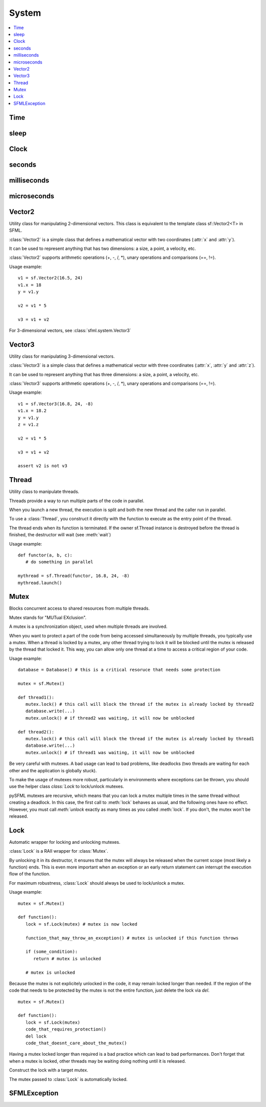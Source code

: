 System
======
.. module:: sfml.system
.. contents:: :local:

Time
^^^^

.. py:class:: Time

   Represents a time value.

   :class:`Time` encapsulates a time value in a flexible way.

   It allows to define a time value either as a number of seconds, 
   milliseconds or microseconds. It also works the other way round: 
   you can read a time value as either a number of seconds, 
   milliseconds or microseconds.

   By using such a flexible interface, the API doesn't impose any 
   fixed type or resolution for time values, and let the user choose 
   its own favorite representation.

   :class:`Time` values support the usual mathematical operations: you can add 
   or subtract two times, multiply or divide a time by a number, 
   compare two times, etc.

   Since they represent a time span and not an absolute time value, 
   times can also be negative.

   Usage example::
   
      t1 = sfml.seconds(0.1)
      milli = t1.milliseconds

      t2 = sfml.milliseconds(30)
      micro = t2.microseconds

      t3 = sfml.microseconds(-800000)
      sec = t3.seconds

      def update(elapsed):
         position += speed * elapsed.seconds
         
      update(sfml.milliseconds(100))

   .. py:method:: Time()
   
      Construct a :class:`Time` equivalent to :const:`ZERO`
   
   .. py:data:: ZERO
      
      Predefined "zero" time value. Make sure to copy this value via 
      the **copy** module.
      
   .. py:attribute:: seconds
   
      Return the time value as a number of seconds.
       
   .. py:attribute:: milliseconds
   
      Return the time value as a number of milliseconds. 
      
   .. py:attribute:: microseconds
   
      Return the time value as a number of microseconds. 
      
   .. py:function:: reset()
   
      Reset the time to 0.

sleep
^^^^^

.. py:function:: sleep(duration)

   Make the current thread sleep for a given duration.

   :func:`sleep` is the best way to block a program or one of its threads, 
   as it doesn't consume any CPU power.
   
   :param sfml.system.Time duration: Time to sleep
   

Clock
^^^^^

.. py:class:: Clock

   Utility class that measures the elapsed time.

   :class:`Clock` is a lightweight class for measuring time.

   It provides the most precise time that the underlying OS can achieve 
   (generally microseconds or nanoseconds). It also ensures 
   monotonicity, which means that the returned time can never go 
   backward, even if the system time is changed.

   Usage example::

      clock = sfml.system.Clock()
      # ...
      time1 = clock.elapsed_time
      # ...
      time2 = clock.restart()

   The :class:`sfml.system.Time` value returned by the clock can then be converted to a 
   number of seconds, milliseconds or even microseconds.

   .. py:method:: Clock()
   
      Construct an :class:`sfml.system.Clock`
      
      The clock starts automatically after being constructed. 
      
   .. py:attribute:: elapsed_time
         
      Get the elapsed time.

      This attribute returns the time elapsed since the last call to 
      :func:`restart()` (or the construction of the instance if 
      :func:`restart()` has not been called).
      
      :rtype: :class:`sfml.system.Time`
                  
   .. py:method:: restart()
   
      Restart the clock.

      This function puts the time counter back to zero. It also returns the time elapsed since the clock was started.
                  
      :rtype: :class:`sfml.system.Time`
   

seconds
^^^^^^^

.. py:function:: seconds(amount)

   Construct a time value from a number of seconds. 
   
   :param float amount: Number of seconds
   :return: Time value constructed from the amount of seconds
   :rtype: :class:`sfml.system.Time`
   

milliseconds
^^^^^^^^^^^^

.. py:function:: milliseconds(amount)

   Construct a time value from a number of milliseconds. 
   
   :param int amount: Number of milliseconds
   :return: Time value constructed from the amount of milliseconds
   :rtype: :class:`sfml.system.Time`
   

microseconds
^^^^^^^^^^^^

.. py:function:: microseconds(amount)

   Construct a time value from a number of microseconds. 
   
   :param int amount: Number of microseconds
   :return: Time value constructed from the amount of microseconds
   :rtype: :class:`sfml.system.Time`
   

Vector2
^^^^^^^

.. class:: Vector2

   Utility class for manipulating 2-dimensional vectors. This class is
   equivalent to the template class sf::Vector2<T> in SFML.

   :class:`Vector2` is a simple class that defines a mathematical 
   vector with two coordinates (:attr:`x` and :attr:`y`).

   It can be used to represent anything that has two dimensions: a size, a 
   point, a velocity, etc.

   :class:`Vector2` supports arithmetic operations (+, -, /, \*), unary 
   operations and comparisons (==, !=).

   Usage example::

      v1 = sf.Vector2(16.5, 24)
      v1.x = 18
      y = v1.y

      v2 = v1 * 5

      v3 = v1 + v2

   For 3-dimensional vectors, see :class:`sfml.system.Vector3`
      
   .. method:: Vector2(x=0, y=0)

      Construct an :class:`sfml.system.Vector2`

   .. attribute:: x

      X coordinate of the vector.
      
   .. attribute:: y

      Y coordinate of the vector.

   .. py:classmethod: from_tuple(tuple)

      Construct the vector from a tuple.
      
      :rtype: :class:`sfml.system.Vector2`

Vector3
^^^^^^^

.. class:: Vector3

   Utility class for manipulating 3-dimensional vectors.

   :class:`Vector3` is a simple class that defines a mathematical 
   vector with three coordinates (:attr:`x`, :attr:`y` and :attr:`z`).

   It can be used to represent anything that has three dimensions: a 
   size, a point, a velocity, etc.

   :class:`Vector3` supports arithmetic operations (+, -, /, \*), unary 
   operations and comparisons (==, !=).

   Usage example::
   
      v1 = sf.Vector3(16.8, 24, -8)
      v1.x = 18.2
      y = v1.y
      z = v1.z

      v2 = v1 * 5

      v3 = v1 + v2

      assert v2 is not v3

   .. method:: Vector3(x=0, y=0, z=0)

      Construct an :class:`sfml.system.Vector3`

   .. attribute:: x

      X coordinate of the vector.
      
   .. attribute:: y

      Y coordinate of the vector.

   .. attribute:: z

      Z coordinate of the vector.

   .. py:classmethod: from_tuple(tuple)

      Construct the vector from a tuple.
      
      :rtype: :class:`sfml.system.Vector3`


Thread
^^^^^^

.. class:: Thread

   Utility class to manipulate threads.

   Threads provide a way to run multiple parts of the code in parallel.

   When you launch a new thread, the execution is split and both the new thread 
   and the caller run in parallel.

   To use a :class:`Thread`, you construct it directly with the function to 
   execute as the entry point of the thread.

   The thread ends when its function is terminated. If the owner sf.Thread 
   instance is destroyed before the thread is finished, the destructor will 
   wait (see :meth:`wait`)

   Usage example::
   
      def functor(a, b, c):
         # do something in parallel
         
      mythread = sf.Thread(functor, 16.8, 24, -8)
      mythread.launch()

   .. method:: Thread(functor, *args, **kwargs)
   
      Construct the thread from a callable object with optional arguments.
      
      .. note:: 
      
         This does **not** run the thread, use :meth:`launch`.

   .. method:: launch()
   
      Run the thread.

      This function starts the entry point passed to the thread's constructor, 
      and returns immediately. After this function returns, the thread's 
      function is running in parallel to the calling code.

   .. method:: terminate()

      Terminate the thread.

      This function immediately stops the thread, without waiting for its 
      function to finish. Terminating a thread with this function is not safe, 
      and can lead to local variables not being destroyed on some operating 
      systems. You should rather try to make the thread function terminate by 
      itself.

   .. method:: wait()

      Wait until the thread finishes.

      This function will block the execution until the thread's function ends. 
      
      .. warning:: 
         
         If the thread function never ends, the calling thread will block 
         forever. If this function is called from its owner thread, it returns 
         without doing anything.


Mutex
^^^^^

.. class:: Mutex

   Blocks concurrent access to shared resources from multiple threads.

   Mutex stands for "MUTual EXclusion".

   A mutex is a synchronization object, used when multiple threads are involved.

   When you want to protect a part of the code from being accessed 
   simultaneously by multiple threads, you typically use a mutex. When a thread 
   is locked by a mutex, any other thread trying to lock it will be blocked 
   until the mutex is released by the thread that locked it. This way, you can 
   allow only one thread at a time to access a critical region of your code.

   Usage example::

      database = Database() # this is a critical resoruce that needs some protection

      mutex = sf.Mutex()
      
      def thread1():
         mutex.lock() # this call will block the thread if the mutex is already locked by thread2
         database.write(...)
         mutex.unlock() # if thread2 was waiting, it will now be unblocked
         
      def thread2():
         mutex.lock() # this call will block the thread if the mutex is already locked by thread1
         database.write(...)
         mutex.unlock() # if thread1 was waiting, it will now be unblocked
         
   Be very careful with mutexes. A bad usage can lead to bad problems, like 
   deadlocks (two threads are waiting for each other and the application is 
   globally stuck).

   To make the usage of mutexes more robust, particularly in environments where 
   exceptions can be thrown, you should use the helper class `class:`Lock` to 
   lock/unlock mutexes.

   pySFML mutexes are recursive, which means that you can lock a mutex multiple 
   times in the same thread without creating a deadlock. In this case, the 
   first call to :meth:`lock` behaves as usual, and the following ones have no 
   effect. However, you must call `meth:`unlock` exactly as many times as you 
   called :meth:`lock`. If you don't, the mutex won't be released.

   .. method:: Mutex()
   
      Construct a mutex.
      
   .. method:: lock()
   
      Lock the mutex.

      If the mutex is already locked in another thread, this call will block 
      the execution until the mutex is released.

   .. method:: unlock()

      Unlock the mutex.


   
Lock
^^^^

.. class:: Lock

   Automatic wrapper for locking and unlocking mutexes.

   :class:`Lock` is a RAII wrapper for :class:`Mutex`.

   By unlocking it in its destructor, it ensures that the mutex will always be 
   released when the current scope (most likely a function) ends. This is even 
   more important when an exception or an early return statement can interrupt 
   the execution flow of the function.

   For maximum robustness, :class:`Lock` should always be used to lock/unlock a 
   mutex.

   Usage example::

      mutex = sf.Mutex()
      
      def function():
         lock = sf.Lock(mutex) # mutex is now locked
         
         function_that_may_throw_an_exception() # mutex is unlocked if this function throws
         
         if (some_condition):
            return # mutex is unlocked
            
         # mutex is unlocked
   
   Because the mutex is not explicitely unlocked in the code, it may remain 
   locked longer than needed. If the region of the code that needs to be 
   protected by the mutex is not the entire function, just delete the lock via 
   *del*. ::

      mutex = sf.Mutex()
      
      def function():
         lock = sf.Lock(mutex)
         code_that_requires_protection()
         del lock
         code_that_doesnt_care_about_the_mutex()

   Having a mutex locked longer than required is a bad practice which can lead 
   to bad performances. Don't forget that when a mutex is locked, other threads 
   may be waiting doing nothing until it is released.

   .. method:: Lock(mutex)
   
   Construct the lock with a target mutex.

   The mutex passed to :class:`Lock` is automatically locked.


SFMLException
^^^^^^^^^^^^^

.. py:exception:: SFMLException(Exception)

   Main exception defined for all SFML functions/methods that may fail.
